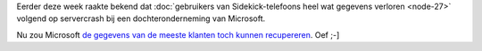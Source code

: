 .. title: Gegevens Sidekick-klanten toch gered?
.. slug: node-31
.. date: 2009-10-16 08:54:02
.. tags: microsoft
.. link:
.. description: 
.. type: text

Eerder deze week raakte bekend dat :doc:`gebruikers van Sidekick-telefoons
heel wat gegevens verloren <node-27>` volgend op servercrash bij een
dochteronderneming van Microsoft.

Nu zou Microsoft `de gegevens van
de meeste klanten toch kunnen
recupereren <http://www.nu.nl/internet/2102872/gegevens-sidekick-klanten-toch-gered.html>`__.
Oef ;-]
